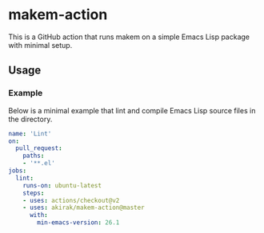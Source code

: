 * makem-action
This is a GitHub action that runs makem on a simple Emacs Lisp package with minimal setup.
** Usage
*** Example
Below is a minimal example that lint and compile Emacs Lisp source files in the directory.

#+begin_src yaml
  name: 'Lint'
  on:
    pull_request:
      paths:
      - '**.el'
  jobs:
    lint:
      runs-on: ubuntu-latest
      steps:
      - uses: actions/checkout@v2
      - uses: akirak/makem-action@master
        with:
          min-emacs-version: 26.1
#+end_src
